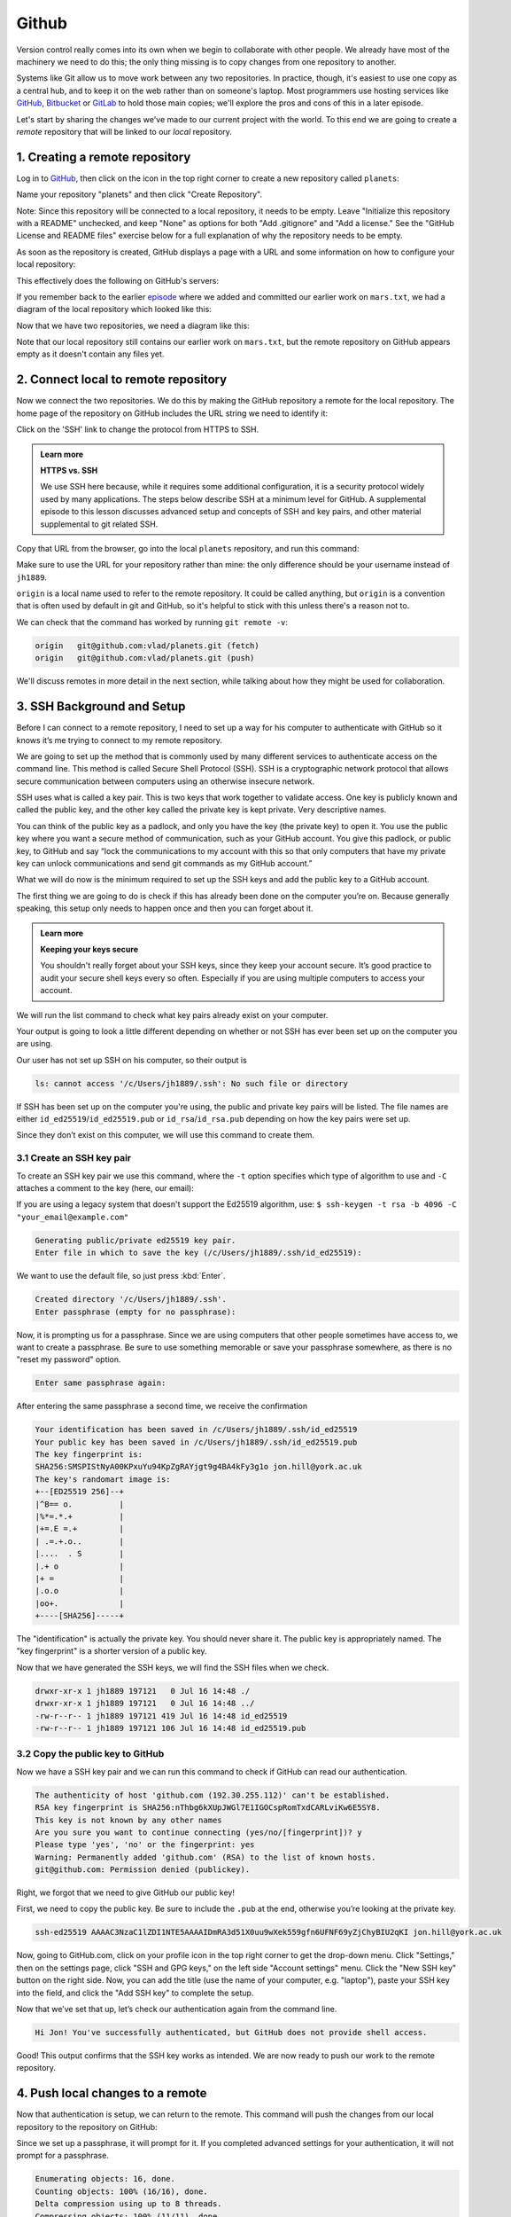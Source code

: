 Github
------

Version control really comes into its own when we begin to collaborate with
other people.  We already have most of the machinery we need to do this; the
only thing missing is to copy changes from one repository to another.

Systems like Git allow us to move work between any two repositories.  In
practice, though, it's easiest to use one copy as a central hub, and to keep it
on the web rather than on someone's laptop.  Most programmers use hosting
services like `GitHub <https://github.com>`_, `Bitbucket <https://bitbucket.org>`_ or
`GitLab <https://gitlab.com/>`_ to hold those main copies; we'll explore the pros
and cons of this in a later episode.

Let's start by sharing the changes we've made to our current project with the
world. To this end we are going to create a *remote* repository that will be 
linked to our *local* repository.

1. Creating a remote repository
^^^^^^^^^^^^^^^^^^^^^^^^^^^^^^^

Log in to `GitHub <https://github.com>`_\ , then click on the icon in the top right corner to
create a new repository called ``planets``\ :


.. image:: ../images/github-create-repo-01.png
   :target: ../images/github-create-repo-01.png
   :alt: Creating a Repository on GitHub (Step 1)

Name your repository "planets" and then click "Create Repository".

Note: Since this repository will be connected to a local repository, it needs to be empty. Leave 
"Initialize this repository with a README" unchecked, and keep "None" as options for both "Add 
.gitignore" and "Add a license." See the "GitHub License and README files" exercise below for a full 
explanation of why the repository needs to be empty.


.. image:: ../images/github-create-repo-02.png
   :target: ../images/github-create-repo-02.png
   :alt: Creating a Repository on GitHub (Step 2)

As soon as the repository is created, GitHub displays a page with a URL and some
information on how to configure your local repository:


.. image:: ../images/github-create-repo-03.png
   :target: ../images/github-create-repo-03.png
   :alt: Creating a Repository on GitHub (Step 3)


This effectively does the following on GitHub's servers:

.. code-block:: bash
   :caption: |cli|

   mkdir planets
   cd planets
   git init

If you remember back to the earlier `episode <../04-changes/>`_ where we added and
committed our earlier work on ``mars.txt``\ , we had a diagram of the local repository
which looked like this:


.. image:: ../images/git-staging-area.png
   :target: ../images/git-staging-area.png
   :alt: The Local Repository with Git Staging Area


Now that we have two repositories, we need a diagram like this:


.. image:: ../images/git-freshly-made-github-repo.png
   :target: ../images/git-freshly-made-github-repo.png
   :alt: Freshly-Made GitHub Repository


Note that our local repository still contains our earlier work on ``mars.txt``\ , but the
remote repository on GitHub appears empty as it doesn't contain any files yet.

2. Connect local to remote repository
^^^^^^^^^^^^^^^^^^^^^^^^^^^^^^^^^^^^^

Now we connect the two repositories.  We do this by making the
GitHub repository a remote for the local repository.
The home page of the repository on GitHub includes the URL string we need to
identify it:


.. image:: ../images/github-find-repo-string.png
   :target: ../images/github-find-repo-string.png
   :alt: Where to Find Repository URL on GitHub


Click on the 'SSH' link to change the protocol from HTTPS to SSH.

.. admonition:: Learn more
    :class: toggle

    **HTTPS vs. SSH**

    We use SSH here because, while it requires some additional configuration, it is a 
    security protocol widely used by many applications.  The steps below describe SSH at a 
    minimum level for GitHub. A supplemental episode to this lesson discusses advanced setup 
    and concepts of SSH and key pairs, and other material supplemental to git related SSH. 


.. image:: ../images/github-change-repo-string.png
   :target: ../images/github-change-repo-string.png
   :alt: Changing the Repository URL on GitHub


Copy that URL from the browser, go into the local ``planets`` repository, and run
this command:

.. code-block:: bash
    :caption: |cli|

    git remote add origin git@github.com:jh1889/planets.git

Make sure to use the URL for your repository rather than mine: the only
difference should be your username instead of ``jh1889``.

``origin`` is a local name used to refer to the remote repository. It could be called
anything, but ``origin`` is a convention that is often used by default in git
and GitHub, so it's helpful to stick with this unless there's a reason not to.

We can check that the command has worked by running ``git remote -v``\ :

.. code-block:: bash
    :caption: |cli|

    git remote -v


.. code-block:: output

   origin   git@github.com:vlad/planets.git (fetch)
   origin   git@github.com:vlad/planets.git (push)

We'll discuss remotes in more detail in the next section, while
talking about how they might be used for collaboration.

3. SSH Background and Setup
^^^^^^^^^^^^^^^^^^^^^^^^^^^

Before I can connect to a remote repository, I need to set up a way for his computer to 
authenticate with GitHub so it knows it’s me trying to connect to my remote repository. 

We are going to set up the method that is commonly used by many different services to authenticate
access on the command line.  This method is called Secure Shell Protocol (SSH).  SSH is a cryptographic 
network protocol that allows secure communication between computers using an otherwise insecure network.  

SSH uses what is called a key pair. This is two keys that work together to validate access. One key is 
publicly known and called the public key, and the other key called the private key is kept private.
Very descriptive names.

You can think of the public key as a padlock, and only you have the key (the private key) to open it. 
You use the public key where you want a secure method of communication, such as your GitHub account.
You give this padlock, or public key, to GitHub and say “lock the communications to my account with this
so that only computers that have my private key can unlock communications and send git commands as my GitHub account.”  

What we will do now is the minimum required to set up the SSH keys and add the public key to a GitHub account.

The first thing we are going to do is check if this has already been done on the computer you’re on.
Because generally speaking, this setup only needs to happen once and then you can forget about it. 

.. admonition:: Learn more
    :class: toggle

    **Keeping your keys secure**

    You shouldn't really forget about your SSH keys, since they keep your account secure. It’s good 
    practice to audit your secure shell keys every so often. Especially if you are using multiple 
    computers to access your account.


We will run the list command to check what key pairs already exist on your computer.

.. code-block:: bash
    :caption: |cli|

    ls -al ~/.ssh

Your output is going to look a little different depending on whether or not SSH has ever been set up on the computer you are using. 

Our user has not set up SSH on his computer, so their output is 

.. code-block:: output

   ls: cannot access '/c/Users/jh1889/.ssh': No such file or directory

If SSH has been set up on the computer you're using, the public and private key pairs will be listed. 
The file names are either ``id_ed25519``\ /\ ``id_ed25519.pub`` or ``id_rsa``\ /\ ``id_rsa.pub``
depending on how the key pairs were set up.

Since they don’t exist on this computer, we will use this command to create them. 

3.1 Create an SSH key pair
""""""""""""""""""""""""""

To create an SSH key pair we use this command, where the ``-t`` option specifies which type of
algorithm to use and ``-C`` attaches a comment to the key (here, our email):  

.. code-block:: bash
    :caption: |cli|

    ssh-keygen -t ed25519 -C "jon.hill@york.ac.uk"

If you are using a legacy system that doesn't support the Ed25519 algorithm, use:
``$ ssh-keygen -t rsa -b 4096 -C "your_email@example.com"``

.. code-block:: output

   Generating public/private ed25519 key pair.
   Enter file in which to save the key (/c/Users/jh1889/.ssh/id_ed25519):

We want to use the default file, so just press :kbd:`Enter`.

.. code-block:: output

   Created directory '/c/Users/jh1889/.ssh'.
   Enter passphrase (empty for no passphrase):

Now, it is prompting us for a passphrase.  Since we are using computers that other people sometimes have access to, 
we want to create a passphrase.  Be sure to use something memorable or save your passphrase somewhere,
as there is no "reset my password" option. 

.. code-block:: output

   Enter same passphrase again:

After entering the same passphrase a second time, we receive the confirmation

.. code-block:: output

    Your identification has been saved in /c/Users/jh1889/.ssh/id_ed25519
    Your public key has been saved in /c/Users/jh1889/.ssh/id_ed25519.pub
    The key fingerprint is:
    SHA256:SMSPIStNyA00KPxuYu94KpZgRAYjgt9g4BA4kFy3g1o jon.hill@york.ac.uk
    The key's randomart image is:
    +--[ED25519 256]--+
    |^B== o.          |
    |%*=.*.+          |
    |+=.E =.+         |
    | .=.+.o..        |
    |....  . S        |
    |.+ o             |
    |+ =              |
    |.o.o             |
    |oo+.             |
    +----[SHA256]-----+


The "identification" is actually the private key. You should never share it.
The public key is appropriately named.  The "key fingerprint" 
is a shorter version of a public key.

Now that we have generated the SSH keys, we will find the SSH files when we check.

.. code-block:: bash
    :caption: |cli|

    ls -al ~/.ssh

.. code-block:: output

   drwxr-xr-x 1 jh1889 197121   0 Jul 16 14:48 ./
   drwxr-xr-x 1 jh1889 197121   0 Jul 16 14:48 ../
   -rw-r--r-- 1 jh1889 197121 419 Jul 16 14:48 id_ed25519
   -rw-r--r-- 1 jh1889 197121 106 Jul 16 14:48 id_ed25519.pub

3.2 Copy the public key to GitHub
"""""""""""""""""""""""""""""""""

Now we have a SSH key pair and we can run this command to check if GitHub can read our authentication.  

.. code-block:: bash
    :caption: |cli|

    ssh -T git@github.com

.. code-block::

   The authenticity of host 'github.com (192.30.255.112)' can't be established.
   RSA key fingerprint is SHA256:nThbg6kXUpJWGl7E1IGOCspRomTxdCARLviKw6E5SY8.
   This key is not known by any other names
   Are you sure you want to continue connecting (yes/no/[fingerprint])? y
   Please type 'yes', 'no' or the fingerprint: yes
   Warning: Permanently added 'github.com' (RSA) to the list of known hosts.
   git@github.com: Permission denied (publickey).

Right, we forgot that we need to give GitHub our public key!  

First, we need to copy the public key.  Be sure to include the ``.pub`` at the end, otherwise you’re looking at the private key. 

.. code-block:: bash
    :caption: |cli|

    cat ~/.ssh/id_ed25519.pub

.. code-block:: output

   ssh-ed25519 AAAAC3NzaC1lZDI1NTE5AAAAIDmRA3d51X0uu9wXek559gfn6UFNF69yZjChyBIU2qKI jon.hill@york.ac.uk

Now, going to GitHub.com, click on your profile icon in the top right corner to get the drop-down menu.  Click "Settings," then on the 
settings page, click "SSH and GPG keys," on the left side "Account settings" menu.  Click the "New SSH key" button on the right side. Now, 
you can add the title (use the name of your computer, e.g. "laptop"), paste your SSH key into the field, and click the "Add SSH key" to complete the setup.

Now that we’ve set that up, let’s check our authentication again from the command line. 

.. code-block:: bash
    :caption: |cli|

    ssh -T git@github.com

.. code-block:: output

   Hi Jon! You've successfully authenticated, but GitHub does not provide shell access.

Good! This output confirms that the SSH key works as intended. We are now ready to push our work to the remote repository.

4. Push local changes to a remote
^^^^^^^^^^^^^^^^^^^^^^^^^^^^^^^^^

Now that authentication is setup, we can return to the remote. This command will push the changes from
our local repository to the repository on GitHub:

.. code-block:: bash
    :caption: |cli|

    git push origin main

Since we set up a passphrase, it will prompt for it.  If you completed advanced settings for your authentication, it 
will not prompt for a passphrase. 

.. code-block:: output

   Enumerating objects: 16, done.
   Counting objects: 100% (16/16), done.
   Delta compression using up to 8 threads.
   Compressing objects: 100% (11/11), done.
   Writing objects: 100% (16/16), 1.45 KiB | 372.00 KiB/s, done.
   Total 16 (delta 2), reused 0 (delta 0)
   remote: Resolving deltas: 100% (2/2), done.
   To https://github.com/jh1889/planets.git
    * [new branch]      main -> main


Our local and remote repositories are now in this state:


.. image:: ../images/github-repo-after-first-push.png
   :target: ../images/github-repo-after-first-push.png
   :alt: GitHub Repository After First Push


..  admonition:: Learn more
    :class: toggle

    **The '-u' Flag**

    You may see a ``-u`` option used with ``git push`` in some documentation.  This
    option is synonymous with the ``--set-upstream-to`` option for the ``git branch``
    command, and is used to associate the current branch with a remote branch so
    that the ``git pull`` command can be used without any arguments. To do this,
    simply use ``git push -u origin main`` once the remote has been set up.


We can pull changes from the remote repository to the local one as well:

.. code-block:: bash
    :caption: |cli|

    git pull origin main


.. code-block:: output

    From https://github.com/vlad/planets
    * branch            main     -> FETCH_HEAD
    Already up-to-date.

Pulling has no effect in this case because the two repositories are already
synchronized.  If someone else had pushed some changes to the repository on
GitHub, though, this command would download them to our local repository.

.. admonition:: Practical exercise

    **GitHub GUI**

    Browse to your ``planets`` repository on GitHub.
    Under the Code tab, find and click on the text that says "XX commits" (where "XX" is some number).
    Hover over, and click on, the three buttons to the right of each commit.
    What information can you gather/explore from these buttons?
    How would you get that same information in the shell?
   

.. admonition:: Solution
    :class: toggle

    The left-most button (with the picture of a clipboard) copies the full identifier of the commit 
    to the clipboard. In the shell, ``git log`` will show you the full commit identifier for each 
    commit.

    When you click on the middle button, you'll see all of the changes that were made in that 
    particular commit. Green shaded lines indicate additions and red ones removals. In the shell we 
    can do the same thing with ``git diff``. In particular, ``git diff ID1..ID2`` where ID1 and 
    ID2 are commit identifiers (e.g. ``git diff a3bf1e5..041e637``\ ) will show the differences 
    between those two commits.

    The right-most button lets you view all of the files in the repository at the time of that 
    commit. To do this in the shell, we'd need to checkout the repository at that particular time. 
    We can do this with ``git checkout ID`` where ID is the identifier of the commit we want to 
    look at. If we do this, we need to remember to put the repository back to the right state 
    afterwards!


.. admonition:: Learn more
    :class: toggle

    **Uploading files directly in GitHub browser**

    Github also allows you to skip the command line and upload files directly to 
    your repository without having to leave the browser. There are two options. 
    First you can click the "Upload files" button in the toolbar at the top of the
    file tree. Or, you can drag and drop files from your desktop onto the file 
    tree. You can read more about this `on this GitHub page <https://help.github.com/articles/adding-a-file-to-a-repository/>`_


.. admonition:: Practical exercise

    **GitHub Timestamp**

    Create a remote repository on GitHub. Push the contents of your local
    repository to the remote. Make changes to your local repository and push these
    changes. Go to the repo you just created on GitHub and check the
    timestamps of the files. How does GitHub
    record times, and why?

.. admonition:: Solution
    :class: toggle

    GitHub displays timestamps in a human readable relative format (i.e. "22 hours ago" or "three 
    weeks ago"). However, if you hover over the timestamp, you can see the exact time at which the 
    last change to the file occurred.

.. admonition:: Practical exercise

    **Push vs. Commit**

    In this episode, we introduced the "git push" command.
    How is "git push" different from "git commit"?

.. admonition:: Solution
    :class: toggle

    When we push changes, we're interacting with a remote repository to update it with the changes 
    we've made locally (often this corresponds to sharing the changes we've made with others). 
    Commit only updates your local repository.


.. admonition:: Practical exercise

    **GitHub License and README files**

    In this episode we learned about creating a remote repository on GitHub, but when you initialized 
    your GitHub repo, you didn't add a README.md or a license file. If you had, what do you think 
    would have happened when you tried to link your local and remote repositories?

.. admonition:: Solution
    :class: toggle

    In this case, we'd see a merge conflict due to unrelated histories. When GitHub creates a 
    README.md file, it performs a commit in the remote repository. When you try to pull the remote 
    repository to your local repository, Git detects that they have histories that do not share a 
    common origin and refuses to merge.

    .. code-block:: bash
        :caption: |cli|

        git pull origin main

    .. code-block:: output

         warning: no common commits
         remote: Enumerating objects: 3, done.
         remote: Counting objects: 100% (3/3), done.
         remote: Total 3 (delta 0), reused 0 (delta 0), pack-reused 0
         Unpacking objects: 100% (3/3), done.
         From https://github.com/vlad/planets
          * branch            main     -> FETCH_HEAD
          * [new branch]      main     -> origin/main
         fatal: refusing to merge unrelated histories

    You can force git to merge the two repositories with the option ``--allow-unrelated-histories``. 
    Be careful when you use this option and carefully examine the contents of local and remote 
    repositories before merging.

    .. code-block:: bash
        :caption: |cli|

        git pull --allow-unrelated-histories origin main

    .. code-block:: output

         From https://github.com/vlad/planets
          * branch            main     -> FETCH_HEAD
         Merge made by the 'recursive' strategy.
         README.md | 1 +
         1 file changed, 1 insertion(+)
         create mode 100644 README.md


